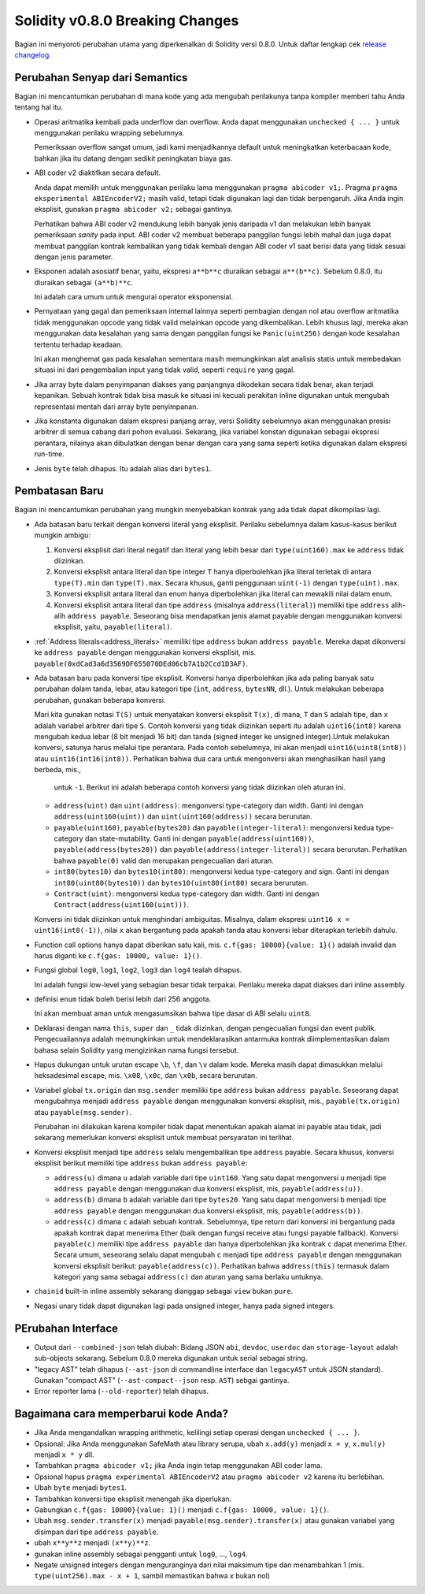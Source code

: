********************************
Solidity v0.8.0 Breaking Changes
********************************

Bagian ini menyoroti perubahan utama yang diperkenalkan di Solidity
versi 0.8.0.
Untuk daftar lengkap cek
`release changelog <https://github.com/ethereum/solidity/releases/tag/v0.8.0>`_.

Perubahan Senyap dari Semantics
===============================

Bagian ini mencantumkan perubahan di mana kode yang ada mengubah perilakunya tanpa
kompiler memberi tahu Anda tentang hal itu.

* Operasi aritmatika kembali pada underflow dan overflow. Anda dapat menggunakan ``unchecked { ... }`` untuk menggunakan
  perilaku wrapping sebelumnya.

  Pemeriksaan overflow sangat umum, jadi kami menjadikannya default untuk meningkatkan keterbacaan kode,
  bahkan jika itu datang dengan sedikit peningkatan biaya gas.

* ABI coder v2 diaktifkan secara default.

  Anda dapat memilih untuk menggunakan perilaku lama menggunakan ``pragma abicoder v1;``.
  Pragma ``pragma eksperimental ABIEncoderV2;`` masih valid, tetapi tidak digunakan lagi dan tidak berpengaruh.
  Jika Anda ingin eksplisit, gunakan ``pragma abicoder v2;`` sebagai gantinya.

  Perhatikan bahwa ABI coder v2 mendukung lebih banyak jenis daripada v1 dan melakukan lebih banyak pemeriksaan *sanity* pada input.
  ABI coder v2 membuat beberapa panggilan fungsi lebih mahal dan juga dapat membuat panggilan kontrak
  kembalikan yang tidak kembali dengan ABI coder v1 saat berisi data yang tidak sesuai dengan
  jenis parameter.

* Eksponen adalah asosiatif benar, yaitu, ekspresi ``a**b**c`` diuraikan sebagai ``a**(b**c)``.
  Sebelum 0.8.0, itu diuraikan sebagai ``(a**b)**c``.

  Ini adalah cara umum untuk mengurai operator eksponensial.

* Pernyataan yang gagal dan pemeriksaan internal lainnya seperti pembagian dengan nol atau overflow aritmatika
  tidak menggunakan opcode yang tidak valid melainkan opcode yang dikembalikan.
  Lebih khusus lagi, mereka akan menggunakan data kesalahan yang sama dengan panggilan fungsi ke ``Panic(uint256)`` dengan kode kesalahan tertentu
  terhadap keadaan.

  Ini akan menghemat gas pada kesalahan sementara masih memungkinkan alat analisis statis untuk membedakan
  situasi ini dari pengembalian input yang tidak valid, seperti ``require`` yang gagal.

* Jika array byte dalam penyimpanan diakses yang panjangnya dikodekan secara tidak benar, akan terjadi kepanikan.
  Sebuah kontrak tidak bisa masuk ke situasi ini kecuali perakitan inline digunakan untuk mengubah representasi mentah dari array byte penyimpanan.

* Jika konstanta digunakan dalam ekspresi panjang array, versi Solidity sebelumnya akan menggunakan presisi arbitrer
  di semua cabang dari pohon evaluasi. Sekarang, jika variabel konstan digunakan sebagai ekspresi perantara,
  nilainya akan dibulatkan dengan benar dengan cara yang sama seperti ketika digunakan dalam ekspresi run-time.

* Jenis ``byte`` telah dihapus. Itu adalah alias dari ``bytes1``.

Pembatasan Baru
===============

Bagian ini mencantumkan perubahan yang mungkin menyebabkan kontrak yang ada tidak dapat dikompilasi lagi.

* Ada batasan baru terkait dengan konversi literal yang eksplisit. Perilaku sebelumnya dalam
  kasus-kasus berikut mungkin ambigu:

  1. Konversi eksplisit dari literal negatif dan literal yang lebih besar dari ``type(uint160).max`` ke
     ``address`` tidak diizinkan.
  2. Konversi eksplisit antara literal dan tipe integer ``T`` hanya diperbolehkan jika literal
     terletak di antara ``type(T).min`` dan ``type(T).max``. Secara khusus, ganti penggunaan ``uint(-1)``
     dengan ``type(uint).max``.
  3. Konversi eksplisit antara literal dan enum hanya diperbolehkan jika literal can
     mewakili nilai dalam enum.
  4. Konversi eksplisit antara literal dan tipe ``address`` (misalnya ``address(literal)``) memiliki
     tipe ``address`` alih-alih ``address payable``. Seseorang bisa mendapatkan jenis alamat payable dengan menggunakan
     konversi eksplisit, yaitu, ``payable(literal)``.

* :ref:`Address literals<address_literals>` memiliki tipe ``address`` bukan ``address
  payable``. Mereka dapat dikonversi ke ``address payable`` dengan menggunakan konversi eksplisit, mis.
  ``payable(0xdCad3a6d3569DF655070DEd06cb7A1b2Ccd1D3AF)``.

* Ada batasan baru pada konversi tipe eksplisit. Konversi hanya diperbolehkan jika ada
  paling banyak satu perubahan dalam tanda, lebar, atau kategori tipe (``int``, ``address``, ``bytesNN``, dll.).
  Untuk melakukan beberapa perubahan, gunakan beberapa konversi.

  Mari kita gunakan notasi ``T(S)`` untuk menyatakan konversi eksplisit ``T(x)``, di mana, ``T`` dan
  ``S`` adalah tipe, dan ``x`` adalah variabel arbitrer dari tipe ``S``. Contoh konversi
  yang tidak diizinkan seperti itu adalah ``uint16(int8)`` karena mengubah kedua lebar (8 bit menjadi 16 bit)
  dan tanda (signed integer ke unsigned integer).Untuk melakukan konversi, satunya harus
  melalui tipe perantara. Pada contoh sebelumnya, ini akan menjadi ``uint16(uint8(int8))`` atau
  ``uint16(int16(int8))``. Perhatikan bahwa dua cara untuk mengonversi akan menghasilkan hasil yang berbeda, mis.,
   untuk ``-1``. Berikut ini adalah beberapa contoh konversi yang tidak diizinkan oleh aturan ini.

  - ``address(uint)`` dan ``uint(address)``: mengonversi type-category dan width. Ganti ini dengan
    ``address(uint160(uint))`` dan ``uint(uint160(address))`` secara berurutan.
  - ``payable(uint160)``, ``payable(bytes20)`` dan ``payable(integer-literal)``: mengonversi kedua
    type-category dan state-mutability. Ganti ini dengan ``payable(address(uint160))``,
    ``payable(address(bytes20))`` dan ``payable(address(integer-literal))`` secara berurutan. Perhatikan bahwa
    ``payable(0)`` valid dan merupakan pengecualian dari aturan.
  - ``int80(bytes10)`` dan ``bytes10(int80)``: mengonversi kedua type-category and sign. Ganti ini dengan
    ``int80(uint80(bytes10))`` dan ``bytes10(uint80(int80)`` secara berurutan.
  - ``Contract(uint)``: mengonversi kedua type-category dan width. Ganti ini dengan
    ``Contract(address(uint160(uint)))``.

  Konversi ini tidak diizinkan untuk menghindari ambiguitas. Misalnya, dalam ekspresi ``uint16 x =
  uint16(int8(-1))``, nilai ``x`` akan bergantung pada apakah tanda atau konversi lebar
  diterapkan terlebih dahulu.

* Function call options hanya dapat diberikan satu kali, mis. ``c.f{gas: 10000}{value: 1}()`` adalah invalid dan harus diganti ke ``c.f{gas: 10000, value: 1}()``.

* Fungsi global ``log0``, ``log1``, ``log2``, ``log3`` dan ``log4`` tealah dihapus.

  Ini adalah fungsi low-level yang sebagian besar tidak terpakai. Perilaku mereka dapat diakses dari inline assembly.

* definisi ``enum`` tidak boleh berisi lebih dari 256 anggota.

  Ini akan membuat aman untuk mengasumsikan bahwa tipe dasar di ABI selalu ``uint8``.

* Deklarasi dengan nama ``this``, ``super`` dan ``_`` tidak diizinkan, dengan pengecualian
  fungsi dan event publik. Pengecualiannya adalah memungkinkan untuk mendeklarasikan antarmuka kontrak
  diimplementasikan dalam bahasa selain Solidity yang mengizinkan nama fungsi tersebut.

* Hapus dukungan untuk urutan escape ``\b``, ``\f``, dan ``\v`` dalam kode.
  Mereka masih dapat dimasukkan melalui heksadesimal escape, mis. ``\x08``, ``\x0c``, dan ``\x0b``, secara berurutan.

* Variabel global ``tx.origin`` dan ``msg.sender`` memiliki tipe ``address`` bukan
  ``address payable``. Seseorang dapat mengubahnya menjadi ``address payable`` dengan menggunakan konversi
  eksplisit, mis., ``payable(tx.origin)`` atau ``payable(msg.sender)``.

  Perubahan ini dilakukan karena kompiler tidak dapat menentukan apakah alamat ini payable
  atau tidak, jadi sekarang memerlukan konversi eksplisit untuk membuat persyaratan ini terlihat.

* Konversi eksplisit menjadi tipe ``address`` selalu mengembalikan tipe ``address`` payable. Secara
  khusus, konversi eksplisit berikut memiliki tipe ``address`` bukan ``address
  payable``:

  - ``address(u)`` dimana ``u`` adalah variable dari tipe ``uint160``. Yang satu dapat mengonversi ``u``
    menjadi tipe ``address payable`` dengan menggunakan dua konversi eksplisit, mis,
    ``payable(address(u))``.
  - ``address(b)`` dimana ``b`` adalah variable dari tipe ``bytes20``. Yang satu dapat mengonversi ``b``
    menjadi tipe ``address payable`` dengan menggunakan dua konversi eksplisit, mis,
    ``payable(address(b))``.
  - ``address(c)`` dimana ``c`` adalah sebuah kontrak. Sebelumnya, tipe return dari konversi ini
    bergantung pada apakah kontrak dapat menerima Ether (baik dengan fungsi receive
    atau fungsi payable fallback). Konversi ``payable(c)`` memiliki tipe ``address
    payable`` dan hanya diperbolehkan jika kontrak ``c`` dapat menerima Ether. Secara umum, seseorang selalu
    dapat mengubah ``c`` menjadi tipe ``address payable`` dengan menggunakan konversi eksplisit
    berikut: ``payable(address(c))``. Perhatikan bahwa ``address(this)`` termasuk dalam kategori yang sama
    sebagai ``address(c)`` dan aturan yang sama berlaku untuknya.

* ``chainid`` built-in inline assembly sekarang dianggap sebagai ``view`` bukan ``pure``.

* Negasi unary tidak dapat digunakan lagi pada unsigned integer, hanya pada signed integers.

PErubahan Interface
===================

* Output dari ``--combined-json`` telah diubah: Bidang JSON ``abi``, ``devdoc``, ``userdoc`` dan
  ``storage-layout`` adalah sub-objects sekarang. Sebelum 0.8.0 mereka digunakan untuk serial sebagai string.

* "legacy AST" telah dihapus (``--ast-json`` di commandline interface dan ``legacyAST`` untuk JSON standard).
  Gunakan "compact AST" (``--ast-compact--json`` resp. ``AST``) sebgai gantinya.

* Error reporter lama (``--old-reporter``) telah dihapus.


Bagaimana cara memperbarui kode Anda?
=====================================

- Jika Anda mengandalkan wrapping arithmetic, kelilingi setiap operasi dengan ``unchecked { ... }``.
- Opsional: Jika Anda menggunakan SafeMath atau library serupa, ubah ``x.add(y)`` menjadi ``x + y``, ``x.mul(y)`` menjadi ``x * y`` dll.
- Tambahkan ``pragma abicoder v1;`` jika Anda ingin tetap menggunakan ABI coder lama.
- Opsional hapus ``pragma experimental ABIEncoderV2`` atau ``pragma abicoder v2`` karena itu berlebihan.
- Ubah ``byte`` menjadi ``bytes1``.
- Tambahkan konversi tipe eksplisit menengah jika diperlukan.
- Gabungkan ``c.f{gas: 10000}{value: 1}()`` menjadi ``c.f{gas: 10000, value: 1}()``.
- Ubah ``msg.sender.transfer(x)`` menjadi ``payable(msg.sender).transfer(x)`` atau gunakan variabel yang disimpan dari tipe ``address payable``.
- ubah ``x**y**z`` menjadi ``(x**y)**z``.
- gunakan inline assembly sebagai pengganti untuk ``log0``, ..., ``log4``.
- Negate unsigned integers dengan menguranginya dari nilai maksimum tipe dan menambahkan 1 (mis. ``type(uint256).max - x + 1``, sambil memastikan bahwa `x` bukan nol)
